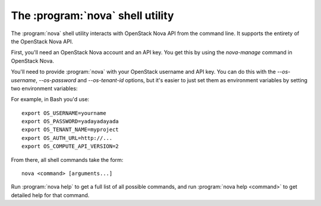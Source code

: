 The :program:`nova` shell utility
=================================

.. program:: nova
.. highlight:: bash

The :program:`nova` shell utility interacts with OpenStack Nova API
from the command line. It supports the entirety of the OpenStack Nova API.

First, you'll need an OpenStack Nova account and an API key. You get this
by using the `nova-manage` command in OpenStack Nova.

You'll need to provide :program:`nova` with your OpenStack username and API
key. You can do this with the `--os-username`, `--os-password` and
`--os-tenant-id` options, but it's easier to just set them as environment
variables by setting two environment variables:

.. envvar:: OS_USERNAME

    Your OpenStack Nova username.

.. envvar:: OS_PASSWORD

    Your password.

.. envvar:: OS_TENANT_NAME

    Project for work.

.. envvar:: OS_AUTH_URL

    The OpenStack API server URL.

.. envvar:: OS_COMPUTE_API_VERSION

    The OpenStack API version.

For example, in Bash you'd use::

    export OS_USERNAME=yourname
    export OS_PASSWORD=yadayadayada
    export OS_TENANT_NAME=myproject
    export OS_AUTH_URL=http://...
    export OS_COMPUTE_API_VERSION=2

From there, all shell commands take the form::

    nova <command> [arguments...]

Run :program:`nova help` to get a full list of all possible commands,
and run :program:`nova help <command>` to get detailed help for that
command.
